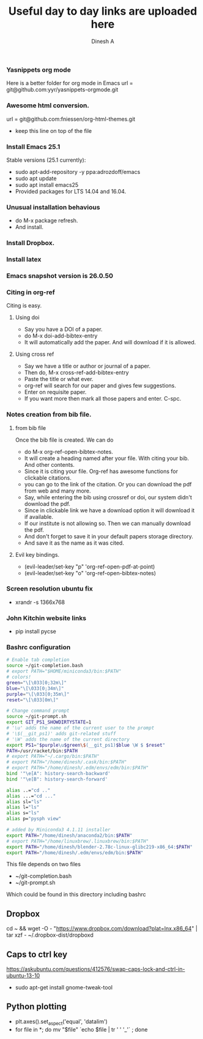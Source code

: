 #+TITLE: Useful day to day links are uploaded here
#+AUTHOR: Dinesh A
#+DATE:
#+OPTIONS: toc:nil H:3 num:2
#+STARTUP: showeverything

*** Yasnippets org mode
    Here is a better folder for org mode in Emacs
    url = git@github.com:yyr/yasnippets-orgmode.git


*** Awesome html conversion.

    url = git@github.com:fniessen/org-html-themes.git

    - keep this line on top of the file
      #+SETUPFILE: /home/dinesh/softwares/org-html-themes/setup/theme-bigblow.setup


*** Install Emacs 25.1

    Stable versions (25.1 currently):

    - sudo apt-add-repository -y ppa:adrozdoff/emacs
    - sudo apt update
    - sudo apt install emacs25
    - Provided packages for LTS 14.04 and 16.04.

*** Unusual installation behavious
    - do M-x package refresh.
    - And install.



*** Install Dropbox.

*** Install latex


*** Emacs snapshot version is 26.0.50


*** Citing in org-ref

    Citing is easy.
**** Using doi
     - Say you have a DOI of a paper.
     - do M-x doi-add-bibtex-entry
     - It will automatically add the paper. And will download if it is allowed.

**** Using cross ref
     - Say we have a title or author or journal of a paper.
     - Then do, M-x cross-ref-add-bibtex-entry
     - Paste the title or what ever.
     - org-ref will search for our paper and gives few suggestions.
     - Enter on requisite paper.
     - If you want more then mark all those papers and enter. C-spc.

*** Notes creation from bib file.

**** from bib file
     Once the bib file is created. We can do
     - do M-x org-ref-open-bibtex-notes.
     - It will create a heading named after your file. With citing
       your bib. And other contents.
     - Since it is citing your file. Org-ref has awesome functions for
       clickable citations.
     - you can go to the link of the citation. Or you can download the pdf
       from web and many more.
     - Say, while entering the bib using crossref or doi, our system
       didn't download the pdf.
     - Since in clickable link we have a download option it will download
       it if available.
     - If our institute is not allowing so. Then we can manually
       download the pdf.
     - And don't forget to save it in your default papers storage directory.
     - And save it as the name as it was cited.



**** Evil key bindings.
     - (evil-leader/set-key "p" 'org-ref-open-pdf-at-point)
     - (evil-leader/set-key "o" 'org-ref-open-bibtex-notes)


*** Screen resolution ubuntu fix
    - xrandr -s 1366x768

*** John Kitchin website links
    - pip install pycse


*** Bashrc configuration

    #+BEGIN_SRC sh
      # Enable tab completion
      source ~/git-completion.bash
      # export PATH="$HOME/miniconda3/bin:$PATH"
      # colors!
      green="\[\033[0;32m\]"
      blue="\[\033[0;34m\]"
      purple="\[\033[0;35m\]"
      reset="\[\033[0m\]"

      # Change command prompt
      source ~/git-prompt.sh
      export GIT_PS1_SHOWDIRTYSTATE=1
      # '\u' adds the name of the current user to the prompt
      # '\$(__git_ps1)' adds git-related stuff
      # '\W' adds the name of the current directory
      export PS1="$purple\u$green\$(__git_ps1)$blue \W $ $reset"
      PATH=/usr/racket/bin:$PATH
      # export PATH="~/.cargo/bin:$PATH"
      # export PATH="/home/dinesh/.cask/bin:$PATH"
      # export PATH="/home/dinesh/.edm/envs/edm/bin:$PATH"
      bind '"\e[A": history-search-backward'
      bind '"\e[B": history-search-forward'

      alias ..="cd .."
      alias ...="cd ..."
      alias sl="ls"
      alias l="ls"
      alias s="ls"
      alias p="pysph view"

      # added by Miniconda3 4.1.11 installer
      export PATH="/home/dinesh/anaconda2/bin:$PATH"
      # export PATH="/home/linuxbrew/.linuxbrew/bin:$PATH"
      export PATH="/home/dinesh/blender-2.78c-linux-glibc219-x86_64:$PATH"
      export PATH="/home/dinesh/.edm/envs/edm/bin:$PATH"
    #+END_SRC


    This file depends on two files
    - ~/git-completion.bash
    - ~/git-prompt.sh

    Which could be found in this directory including bashrc

** Dropbox
   cd ~ && wget -O - "https://www.dropbox.com/download?plat=lnx.x86_64" | tar xzf -
   ~/.dropbox-dist/dropboxd

** Caps to ctrl key
    https://askubuntu.com/questions/412576/swap-caps-lock-and-ctrl-in-ubuntu-13-10
    - sudo apt-get install gnome-tweak-tool

** Python plotting

   - plt.axes().set_aspect('equal', 'datalim')
   - for file in *; do mv "$file" `echo $file | tr ' ' '_'` ; done
